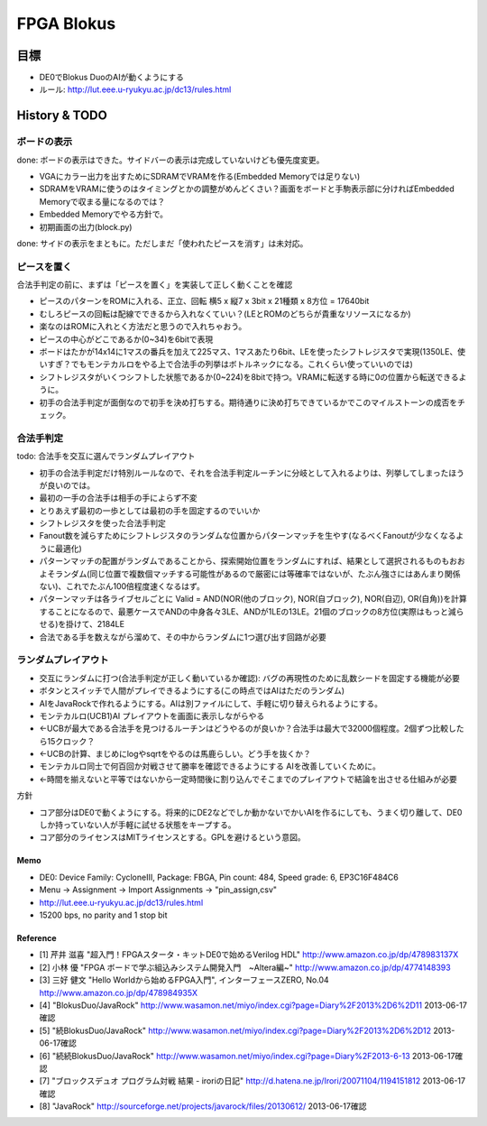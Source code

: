 =============
 FPGA Blokus
=============

目標
----

- DE0でBlokus DuoのAIが動くようにする
- ルール: http://lut.eee.u-ryukyu.ac.jp/dc13/rules.html

History & TODO
--------------

ボードの表示
~~~~~~~~~~~~

done: ボードの表示はできた。サイドバーの表示は完成していないけども優先度変更。

- VGAにカラー出力を出すためにSDRAMでVRAMを作る(Embedded Memoryでは足りない)
- SDRAMをVRAMに使うのはタイミングとかの調整がめんどくさい？画面をボードと手駒表示部に分ければEmbedded Memoryで収まる量になるのでは？
- Embedded Memoryでやる方針で。
- 初期画面の出力(block.py)

done: サイドの表示をまともに。ただしまだ「使われたピースを消す」は未対応。


ピースを置く
~~~~~~~~~~~~

合法手判定の前に、まずは「ピースを置く」を実装して正しく動くことを確認

- ピースのパターンをROMに入れる、正立、回転 横5 x 縦7 x 3bit x 21種類 x 8方位 = 17640bit
- むしろピースの回転は配線でできるから入れなくていい？(LEとROMのどちらが貴重なリソースになるか)
- 楽なのはROMに入れとく方法だと思うので入れちゃおう。
- ピースの中心がどこであるか(0~34)を6bitで表現

- ボードはたかが14x14に1マスの番兵を加えて225マス、1マスあたり6bit、LEを使ったシフトレジスタで実現(1350LE、使いすぎ？でもモンテカルロをやる上で合法手の列挙はボトルネックになる。これくらい使っていいのでは)
- シフトレジスタがいくつシフトした状態であるか(0~224)を8bitで持つ。VRAMに転送する時に0の位置から転送できるように。

- 初手の合法手判定が面倒なので初手を決め打ちする。期待通りに決め打ちできているかでこのマイルストーンの成否をチェック。


合法手判定
~~~~~~~~~~

todo: 合法手を交互に選んでランダムプレイアウト


- 初手の合法手判定だけ特別ルールなので、それを合法手判定ルーチンに分岐として入れるよりは、列挙してしまったほうが良いのでは。
- 最初の一手の合法手は相手の手によらず不変
- とりあえず最初の一歩としては最初の手を固定するのでいいか

- シフトレジスタを使った合法手判定
- Fanout数を減らすためにシフトレジスタのランダムな位置からパターンマッチを生やす(なるべくFanoutが少なくなるように最適化)
- パターンマッチの配置がランダムであることから、探索開始位置をランダムにすれば、結果として選択されるものもおおよそランダム(同じ位置で複数個マッチする可能性があるので厳密には等確率ではないが、たぶん強さにはあんまり関係ない)、これでたぶん100倍程度速くなるはず。
- パターンマッチは各ライブセルごとに Valid = AND(NOR(他のブロック), NOR(自ブロック), NOR(自辺), OR(自角))を計算することになるので、最悪ケースでANDの中身各々3LE、ANDが1LEの13LE。21個のブロックの8方位(実際はもっと減らせる)を掛けて、2184LE

- 合法である手を数えながら溜めて、その中からランダムに1つ選び出す回路が必要

ランダムプレイアウト
~~~~~~~~~~~~~~~~~~~~

- 交互にランダムに打つ(合法手判定が正しく動いているか確認): バグの再現性のために乱数シードを固定する機能が必要

- ボタンとスイッチで人間がプレイできるようにする(この時点ではAIはただのランダム)
- AIをJavaRockで作れるようにする。AIは別ファイルにして、手軽に切り替えられるようにする。
- モンテカルロ(UCB1)AI プレイアウトを画面に表示しながらやる
- ←UCBが最大である合法手を見つけるルーチンはどうやるのが良いか？合法手は最大で32000個程度。2個ずつ比較したら15クロック？
- ←UCBの計算、まじめにlogやsqrtをやるのは馬鹿らしい。どう手を抜くか？
- モンテカルロ同士で何百回か対戦させて勝率を確認できるようにする AIを改善していくために。
- ←時間を揃えないと平等ではないから一定時間後に割り込んでそこまでのプレイアウトで結論を出させる仕組みが必要


方針

- コア部分はDE0で動くようにする。将来的にDE2などでしか動かないでかいAIを作るにしても、うまく切り離して、DE0しか持っていない人が手軽に試せる状態をキープする。
- コア部分のライセンスはMITライセンスとする。GPLを避けるという意図。

Memo
====

- DE0:  Device Family: CycloneIII, Package: FBGA, Pin count: 484, Speed grade: 6, EP3C16F484C6
- Menu -> Assignment -> Import Assignments -> "pin_assign,csv"
- http://lut.eee.u-ryukyu.ac.jp/dc13/rules.html
- 15200 bps, no parity and 1 stop bit


Reference
=========

- [1] 芹井 滋喜 "超入門！FPGAスタータ・キットDE0で始めるVerilog HDL"
  http://www.amazon.co.jp/dp/478983137X
- [2] 小林 優 "FPGA ボードで学ぶ組込みシステム開発入門　~Altera編~"
  http://www.amazon.co.jp/dp/4774148393
- [3] 三好 健文 "Hello Worldから始めるFPGA入門", インターフェースZERO, No.04
  http://www.amazon.co.jp/dp/478984935X
- [4] "BlokusDuo/JavaRock" http://www.wasamon.net/miyo/index.cgi?page=Diary%2F2013%2D6%2D11 2013-06-17確認
- [5] "続BlokusDuo/JavaRock" http://www.wasamon.net/miyo/index.cgi?page=Diary%2F2013%2D6%2D12 2013-06-17確認
- [6] "続続BlokusDuo/JavaRock" http://www.wasamon.net/miyo/index.cgi?page=Diary%2F2013-6-13 2013-06-17確認
- [7] "ブロックスデュオ プログラム対戦 結果 - iroriの日記" http://d.hatena.ne.jp/Irori/20071104/1194151812 2013-06-17確認
- [8] "JavaRock" http://sourceforge.net/projects/javarock/files/20130612/ 2013-06-17確認

